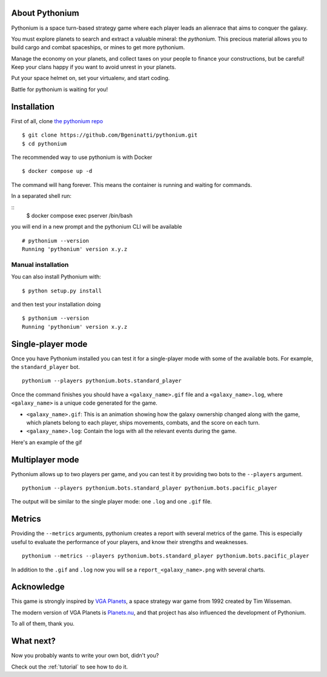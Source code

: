 About Pythonium
================

Pythonium is a space turn-based strategy game where each player leads an alienrace that aims to conquer the galaxy.

You must explore planets to search and extract a valuable mineral: the `pythonium`.
This precious material allows you to build cargo and combat spaceships, or mines to get
more pythonium.

Manage the economy on your planets, and collect taxes on your people to finance your
constructions, but be careful! Keep your clans happy if you want to  avoid unrest in your planets.

Put your space helmet on, set your virtualenv, and start coding.

Battle for pythonium is waiting for you!

Installation
================

First of all, clone `the pythonium repo <https://github.com/Bgeninatti/pythonium>`_

::

    $ git clone https://github.com/Bgeninatti/pythonium.git
    $ cd pythonium

The recommended way to use pythonium is with Docker

::

    $ docker compose up -d


The command will hang forever. This means the container is running and waiting for commands.

In a separated shell run:

::
    $ docker compose exec pserver /bin/bash

you will end in a new prompt and the pythonium CLI will be available

::

    # pythonium --version
    Running 'pythonium' version x.y.z


Manual installation
-------------------


You can also install Pythonium with:

::

    $ python setup.py install

and then test your installation doing

::

    $ pythonium --version
    Running 'pythonium' version x.y.z


Single-player mode
==================

Once you have Pythonium installed you can test it for a single-player mode with some of the available bots.
For example, the ``standard_player`` bot.

::

    pythonium --players pythonium.bots.standard_player

Once the command finishes you should have a ``<galaxy_name>.gif`` file and a ``<galaxy_name>.log``,
where ``<galaxy_name>`` is a unique code generated for the game.

* ``<galaxy_name>.gif``: This is an animation showing how the galaxy ownership changed along with the game,
  which planets belong to each player, ships movements, combats, and the score on each turn.

* ``<galaxy_name>.log``: Contain the logs with all the relevant events during the game.

Here's an example of the gif

.. image:: https://ik.imagekit.io/jmpdcmsvqee/single_player_kOfI32YJ6sW.gif
   :target: https://ik.imagekit.io/jmpdcmsvqee/single_player_kOfI32YJ6sW.gif
   :width: 300pt

Multiplayer mode
=================

Pythonium allows up to two players per game, and you can test it by providing two bots to the ``--players`` argument.

::

    pythonium --players pythonium.bots.standard_player pythonium.bots.pacific_player

The output will be similar to the single player mode: one ``.log`` and one ``.gif`` file.


.. image:: https://ik.imagekit.io/jmpdcmsvqee/multi_player_COZwjdq3nKB.gif
   :target: https://ik.imagekit.io/jmpdcmsvqee/multi_player_COZwjdq3nKB.gif
   :width: 300pt


Metrics
=======

Providing the ``--metrics`` arguments, pythonium creates a report with several metrics of the game.
This is especially useful to evaluate the performance of your players, and know their strengths and weaknesses.

::

    pythonium --metrics --players pythonium.bots.standard_player pythonium.bots.pacific_player

In addition to the ``.gif`` and ``.log`` now you will se a ``report_<galaxy_name>.png`` with several charts.


.. image:: https://ik.imagekit.io/jmpdcmsvqee/sample_report_rm-fTWhSa.png
   :target: https://ik.imagekit.io/jmpdcmsvqee/sample_report_rm-fTWhSa.png
   :width: 300pt

Acknowledge
===========

This game is strongly inspired by `VGA Planets <https://en.wikipedia.org/wiki/VGA_Planets>`_, a space strategy war game from 1992 created by Tim Wisseman.

The modern version of VGA Planets is `Planets.nu <https://planets.nu/>`_, and that project has also influenced the development of Pythonium.

To all of them, thank you.


What next?
==========

Now you probably wants to write your own bot, didn't you?

Check out the :ref:`tutorial` to see how to do it.
